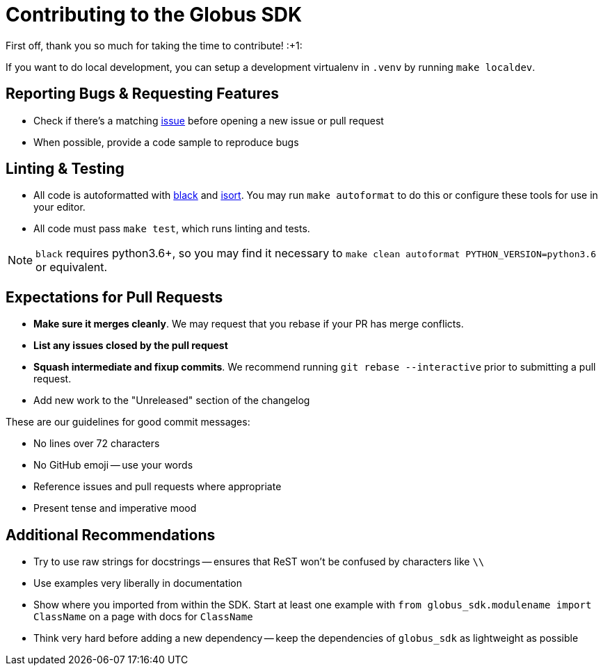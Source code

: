 Contributing to the Globus SDK
==============================

First off, thank you so much for taking the time to contribute! :+1:

If you want to do local development, you can setup a development virtualenv in
`.venv` by running `make localdev`.

Reporting Bugs & Requesting Features
------------------------------------

  - Check if there's a matching
      https://github.com/globus/globus-sdk-python/issues[issue]
      before opening a new issue or pull request
  - When possible, provide a code sample to reproduce bugs

Linting & Testing
-----------------

- All code is autoformatted with https://github.com/ambv/black[black] and
   https://github.com/timothycrosley/isort[isort]. You may run
    `make autoformat` to do this or configure these tools for use in your
    editor.
- All code must pass `make test`, which runs linting and tests.

NOTE: `black` requires python3.6+, so you may find it necessary to
`make clean autoformat PYTHON_VERSION=python3.6` or equivalent.

Expectations for Pull Requests
------------------------------

  - *Make sure it merges cleanly*. We may request that you rebase if your PR
      has merge conflicts.
  - *List any issues closed by the pull request*
  - *Squash intermediate and fixup commits*. We recommend running
    `git rebase --interactive` prior to submitting a pull request.
  - Add new work to the "Unreleased" section of the changelog

These are our guidelines for good commit messages:

  - No lines over 72 characters
  - No GitHub emoji -- use your words
  - Reference issues and pull requests where appropriate
  - Present tense and imperative mood

Additional Recommendations
--------------------------

  - Try to use raw strings for docstrings -- ensures that ReST won't be
      confused by characters like `\\`
  - Use examples very liberally in documentation
  - Show where you imported from within the SDK. Start at least one example with
      `from globus_sdk.modulename import ClassName` on a page with docs for
      `ClassName`
  - Think very hard before adding a new dependency -- keep the dependencies of
      `globus_sdk` as lightweight as possible

